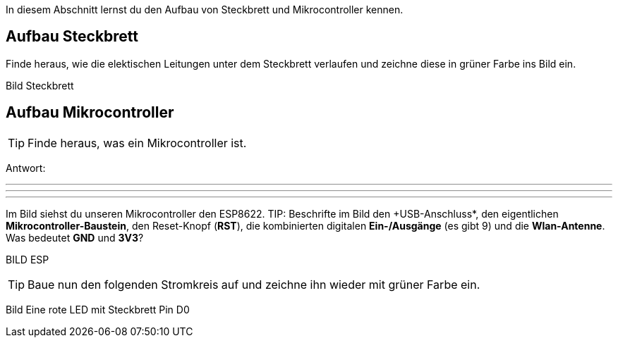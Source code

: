 In diesem Abschnitt lernst du den Aufbau von Steckbrett und Mikrocontroller kennen.

## Aufbau Steckbrett ##
Finde heraus, wie die elektischen Leitungen unter dem Steckbrett verlaufen und zeichne diese in grüner Farbe ins Bild ein.

Bild Steckbrett


## Aufbau Mikrocontroller ##

TIP: Finde heraus, was ein Mikrocontroller ist.

Antwort:

'''
'''
'''

Im Bild siehst du unseren Mikrocontroller den ESP8622.
TIP: Beschrifte im Bild den +USB-Anschluss*, den eigentlichen *Mikrocontroller-Baustein*, den Reset-Knopf (*RST*), die kombinierten digitalen *Ein-/Ausgänge* (es gibt 9) und die *Wlan-Antenne*. Was bedeutet *GND* und *3V3*?

BILD ESP

TIP: Baue nun den folgenden Stromkreis auf und zeichne ihn wieder mit grüner Farbe ein.

Bild Eine rote LED mit Steckbrett Pin D0
